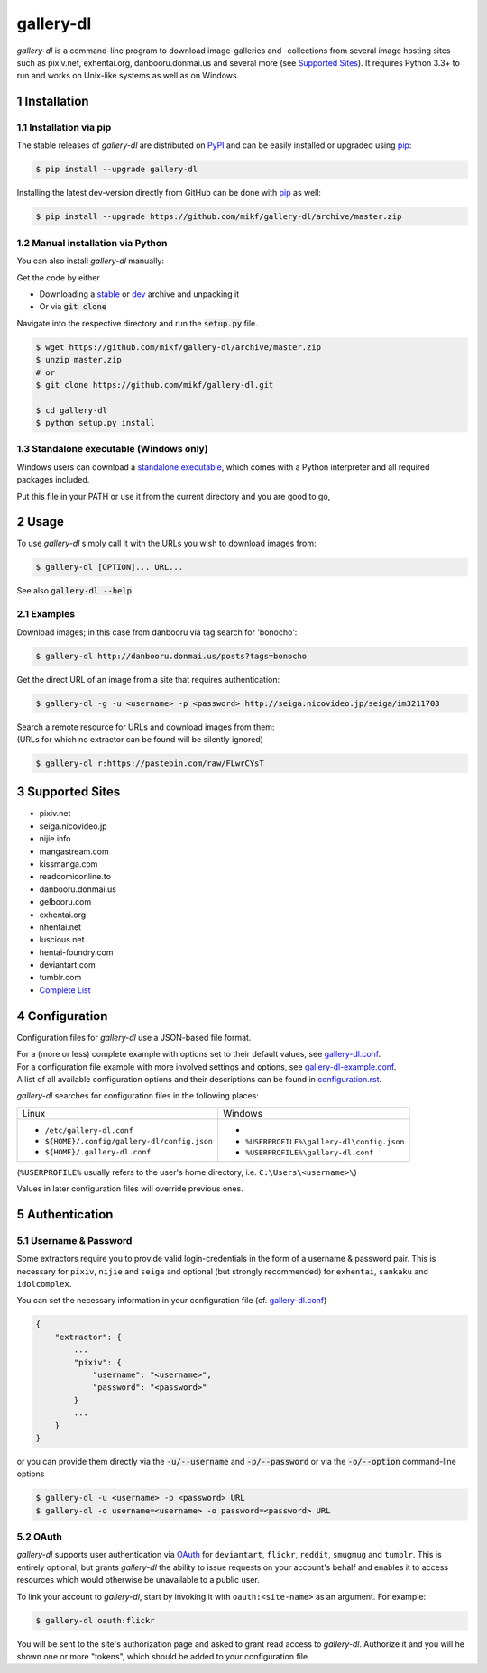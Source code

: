 ==========
gallery-dl
==========

*gallery-dl* is a command-line program to download image-galleries and
-collections from several image hosting sites such as pixiv.net, exhentai.org,
danbooru.donmai.us and several more (see `Supported Sites`_).
It requires Python 3.3+ to run and works on Unix-like systems as well as on
Windows.


|pypi| |build| |gitter|

.. section-numbering::


Installation
============

Installation via pip
--------------------

The stable releases of *gallery-dl* are distributed on PyPI_ and can be
easily installed or upgraded using pip_:

.. code:: bash

    $ pip install --upgrade gallery-dl

Installing the latest dev-version directly from GitHub can be done with
pip_ as well:

.. code:: bash

    $ pip install --upgrade https://github.com/mikf/gallery-dl/archive/master.zip


Manual installation via Python
------------------------------

You can also install *gallery-dl* manually:

Get the code by either

* Downloading a stable_ or dev_ archive and unpacking it
* Or via :code:`git clone`

Navigate into the respective directory and run the :code:`setup.py` file.

.. code:: bash

    $ wget https://github.com/mikf/gallery-dl/archive/master.zip
    $ unzip master.zip
    # or
    $ git clone https://github.com/mikf/gallery-dl.git

    $ cd gallery-dl
    $ python setup.py install


Standalone executable (Windows only)
------------------------------------

Windows users can download a `standalone executable`_, which comes with a
Python interpreter and all required packages included.

Put this file in your PATH or use it from the current directory and you are
good to go,


Usage
=====

To use *gallery-dl* simply call it with the URLs you wish to download images
from:

.. code:: bash

    $ gallery-dl [OPTION]... URL...

See also :code:`gallery-dl --help`.


Examples
--------

Download images; in this case from danbooru via tag search for 'bonocho':

.. code:: bash

    $ gallery-dl http://danbooru.donmai.us/posts?tags=bonocho


Get the direct URL of an image from a site that requires authentication:

.. code:: bash

    $ gallery-dl -g -u <username> -p <password> http://seiga.nicovideo.jp/seiga/im3211703


| Search a remote resource for URLs and download images from them:
| (URLs for which no extractor can be found will be silently ignored)

.. code:: bash

    $ gallery-dl r:https://pastebin.com/raw/FLwrCYsT


Supported Sites
===============

* pixiv.net
* seiga.nicovideo.jp
* nijie.info
* mangastream.com
* kissmanga.com
* readcomiconline.to
* danbooru.donmai.us
* gelbooru.com
* exhentai.org
* nhentai.net
* luscious.net
* hentai-foundry.com
* deviantart.com
* tumblr.com
* `Complete List`_


Configuration
=============

Configuration files for *gallery-dl* use a JSON-based file format.

| For a (more or less) complete example with options set to their default values,
  see gallery-dl.conf_.
| For a configuration file example with more involved settings and options,
  see gallery-dl-example.conf_.
| A list of all available configuration options and their
  descriptions can be found in configuration.rst_.

*gallery-dl* searches for configuration files in the following places:

+--------------------------------------------+------------------------------------------+
| Linux                                      | Windows                                  |
+--------------------------------------------+------------------------------------------+
|* ``/etc/gallery-dl.conf``                  |*                                         |
|* ``${HOME}/.config/gallery-dl/config.json``|* ``%USERPROFILE%\gallery-dl\config.json``|
|* ``${HOME}/.gallery-dl.conf``              |* ``%USERPROFILE%\gallery-dl.conf``       |
+--------------------------------------------+------------------------------------------+

(``%USERPROFILE%`` usually refers to the user's home directory,
i.e. ``C:\Users\<username>\``)

Values in later configuration files will override previous ones.


Authentication
==============

Username & Password
-------------------

Some extractors require you to provide valid login-credentials in the form of
a username & password pair.
This is necessary for ``pixiv``, ``nijie`` and ``seiga`` and optional
(but strongly recommended) for ``exhentai``,  ``sankaku`` and ``idolcomplex``.

You can set the necessary information in your configuration file
(cf. gallery-dl.conf_)

.. code::

    {
        "extractor": {
            ...
            "pixiv": {
                "username": "<username>",
                "password": "<password>"
            }
            ...
        }
    }

or you can provide them directly via the
:code:`-u/--username` and :code:`-p/--password` or via the
:code:`-o/--option` command-line options

.. code:: bash

    $ gallery-dl -u <username> -p <password> URL
    $ gallery-dl -o username=<username> -o password=<password> URL

OAuth
-----

*gallery-dl* supports user authentication via OAuth_ for
``deviantart``, ``flickr``, ``reddit``, ``smugmug`` and ``tumblr``.
This is entirely optional, but grants *gallery-dl* the ability
to issue requests on your account's behalf and enables it to access resources
which would otherwise be unavailable to a public user.

To link your account to *gallery-dl*, start by invoking it with
``oauth:<site-name>`` as an argument. For example:

.. code:: bash

    $ gallery-dl oauth:flickr

You will be sent to the site's authorization page and asked to grant read
access to *gallery-dl*. Authorize it and you will he shown one or more
"tokens", which should be added to your configuration file.


.. _gallery-dl.conf:         https://github.com/mikf/gallery-dl/blob/master/docs/gallery-dl.conf
.. _gallery-dl-example.conf: https://github.com/mikf/gallery-dl/blob/master/docs/gallery-dl-example.conf
.. _configuration.rst:       https://github.com/mikf/gallery-dl/blob/master/docs/configuration.rst
.. _Complete List:           https://github.com/mikf/gallery-dl/blob/master/docs/supportedsites.rst
.. _standalone executable:   https://github.com/mikf/gallery-dl/releases/download/v1.4.1/gallery-dl.exe
.. _Python:   https://www.python.org/downloads/
.. _Requests: https://pypi.python.org/pypi/requests/
.. _PyPI:     https://pypi.python.org/pypi
.. _pip:      https://pip.pypa.io/en/stable/
.. _stable:   https://github.com/mikf/gallery-dl/archive/v1.4.1.zip
.. _dev:      https://github.com/mikf/gallery-dl/archive/master.zip
.. _OAuth:    https://en.wikipedia.org/wiki/OAuth

.. |pypi| image:: https://img.shields.io/pypi/v/gallery-dl.svg
    :target: https://pypi.python.org/pypi/gallery-dl

.. |build| image:: https://travis-ci.org/mikf/gallery-dl.svg?branch=master
    :target: https://travis-ci.org/mikf/gallery-dl

.. |gitter| image:: https://badges.gitter.im/gallery-dl/main.svg
    :target: https://gitter.im/gallery-dl/main
